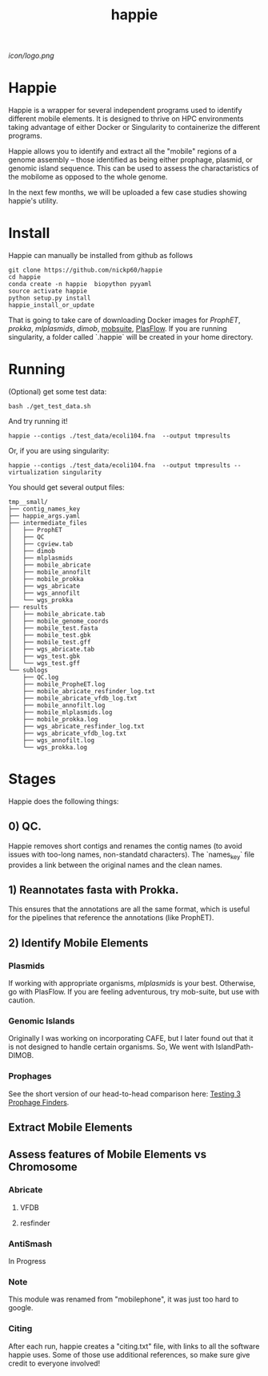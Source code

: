 #+title: happie
#+startup: showall
[[icon/logo.png]]
* Happie
Happie is a wrapper for several independent programs used to identify different mobile elements. It is designed to thrive on HPC environments taking advantage of either Docker or Singularity to containerize the different programs.

Happie allows you to identify and extract all the "mobile" regions of a genome assembly -- those identified as being either prophage, plasmid, or genomic island sequence. This can be used to assess the charactaristics of the mobilome as opposed to the whole genome.

In the next few months, we will be uploaded a few case studies showing happie's utility.


# ** Context independent Regions
# These regions are interesting in and of themselves for what genes they carry, etc
# *** Phages
# **** ProphET

# *** Plasmids
# **** mlplasmids
# **** mobsuite
# **** PlasFlow
# *** Genomic Islands
# **** CAFE
# # ** Context-dependedt Regions
# # These regions are short, and are interestesitng solely because of their context
# # *** Insertion Sequnes
# # **** OASIS

# **** Islandpath DIMOB

* Install

Happie can manually be installed from github as follows

#+begin_src
git clone https://github.com/nickp60/happie
cd happie
conda create -n happie  biopython pyyaml
source activate happie
python setup.py install
happie_install_or_update
#+end_src

That is going to take care of downloading Docker images for  [[link][ProphET]], [[link][prokka]], [[link][mlplasmids]], [[link][dimob]], [[https://github.com/phac-nml/mob-suite][mobsuite]], [[https://github.com/smaegol/PlasFlow][PlasFlow]].  If you are running singularity, a folder called `.happie` will be created in your home directory.

* Running
(Optional) get some test data:

#+begin_src
bash ./get_test_data.sh
#+end_src

And try running it!

#+begin_src
happie --contigs ./test_data/ecoli104.fna  --output tmpresults
#+end_src

Or, if you are using singularity:
#+begin_src
happie --contigs ./test_data/ecoli104.fna  --output tmpresults --virtualization singularity
#+end_src

You should get several output files:
#+begin_src
tmp__small/
├── contig_names_key
├── happie_args.yaml
├── intermediate_files
│   ├── ProphET
│   ├── QC
│   ├── cgview.tab
│   ├── dimob
│   ├── mlplasmids
│   ├── mobile_abricate
│   ├── mobile_annofilt
│   ├── mobile_prokka
│   ├── wgs_abricate
│   ├── wgs_annofilt
│   └── wgs_prokka
├── results
│   ├── mobile_abricate.tab
│   ├── mobile_genome_coords
│   ├── mobile_test.fasta
│   ├── mobile_test.gbk
│   ├── mobile_test.gff
│   ├── wgs_abricate.tab
│   ├── wgs_test.gbk
│   └── wgs_test.gff
└── sublogs
    ├── QC.log
    ├── mobile_PropheET.log
    ├── mobile_abricate_resfinder_log.txt
    ├── mobile_abricate_vfdb_log.txt
    ├── mobile_annofilt.log
    ├── mobile_mlplasmids.log
    ├── mobile_prokka.log
    ├── wgs_abricate_resfinder_log.txt
    ├── wgs_abricate_vfdb_log.txt
    ├── wgs_annofilt.log
    └── wgs_prokka.log
#+end_src



*  Stages
Happie does the following things:
** 0) *QC*.
Happie removes short contigs and renames the contig names (to avoid issues with too-long names, non-standatd characters). The `names_key` file provides a link between the original names and the clean names.
** 1) Reannotates fasta with Prokka.
This ensures that the annotations are all the same format, which is useful for the pipelines that reference the annotations (like ProphET).

** 2) Identify Mobile Elements

*** Plasmids
If working with appropriate organisms, [[link][mlplasmids]] is your best. Otherwise, go with PlasFlow.  If you are feeling adventurous, try mob-suite, but use with caution.

*** Genomic Islands
Originally I was working on incorporating CAFE, but I later found out that it is not designed to handle certain organisms.  So, We went with IslandPath-DIMOB.

*** Prophages
See the short version of our head-to-head comparison here: [[https://nickp60.github.io/weird_one_offs/testing_3_prophage_finders/][Testing 3 Prophage Finders]].

** Extract Mobile Elements

** Assess features of Mobile Elements vs Chromosome
*** Abricate
**** VFDB
**** resfinder
*** AntiSmash
In Progress

*** Note
This module was renamed from "mobilephone", it was just too hard to google.


*** Citing
After each run, happie creates a "citing.txt" file, with links to all the software happie uses.  Some of those use additional references, so make sure give credit to everyone involved!
